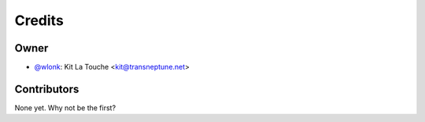 =======
Credits
=======

Owner
-----

* `@wlonk <https://twitter.com/wlonk>`_: Kit La Touche <kit@transneptune.net>

Contributors
------------

None yet. Why not be the first?
